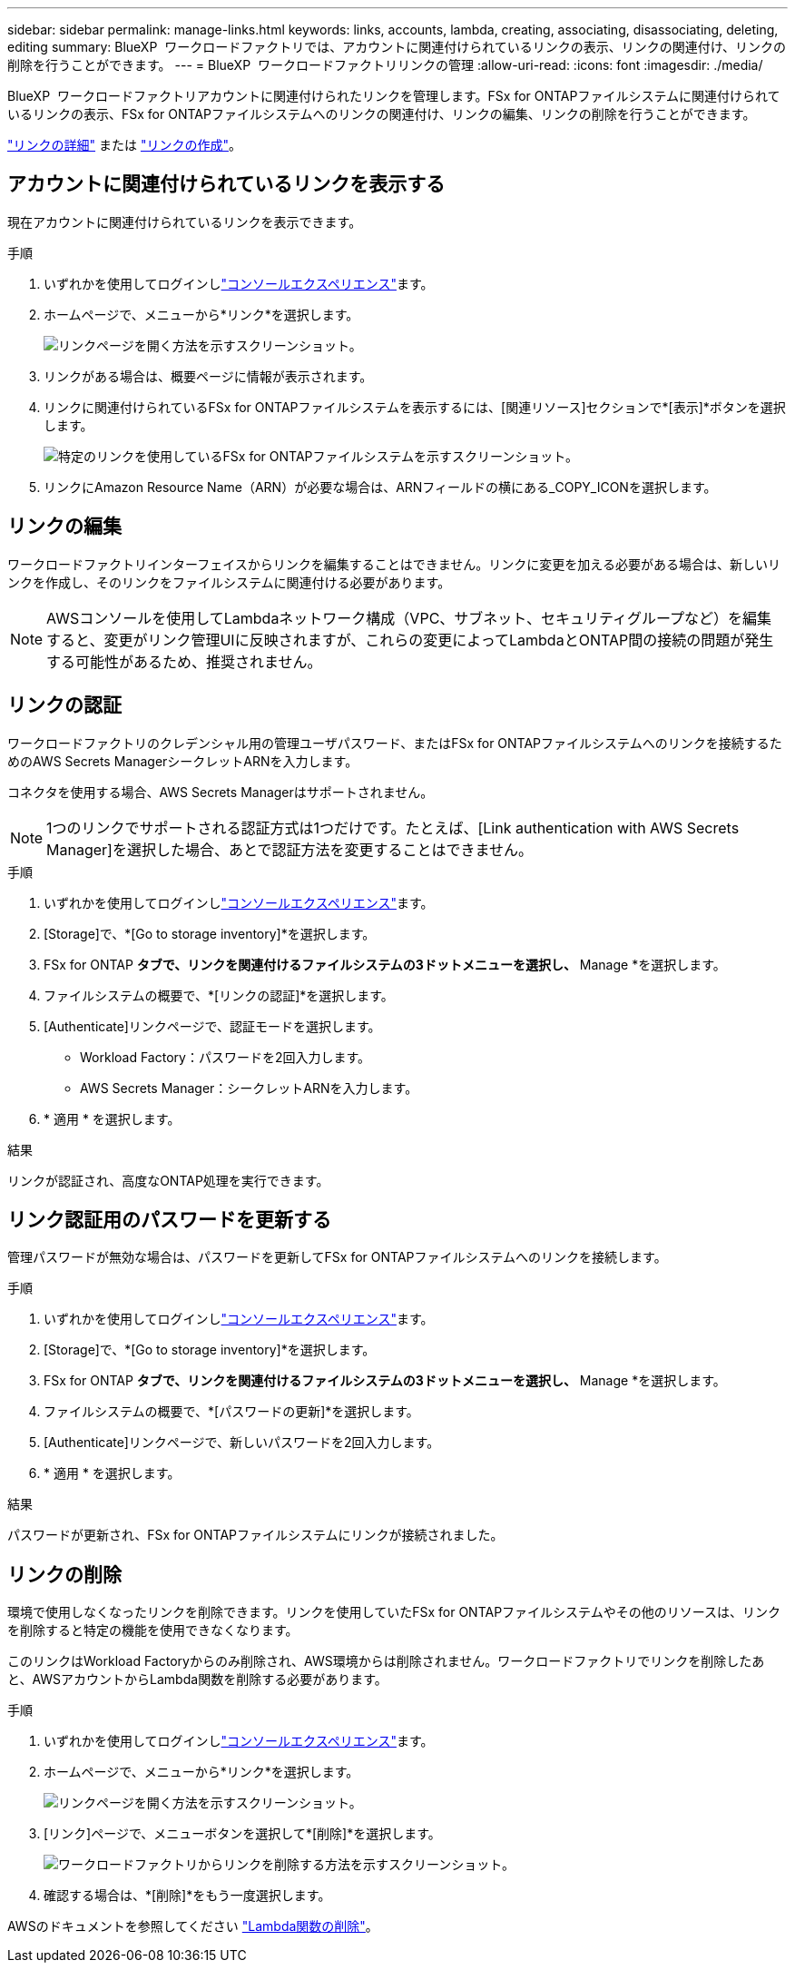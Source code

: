 ---
sidebar: sidebar 
permalink: manage-links.html 
keywords: links, accounts, lambda, creating, associating, disassociating, deleting, editing 
summary: BlueXP  ワークロードファクトリでは、アカウントに関連付けられているリンクの表示、リンクの関連付け、リンクの削除を行うことができます。 
---
= BlueXP  ワークロードファクトリリンクの管理
:allow-uri-read: 
:icons: font
:imagesdir: ./media/


[role="lead"]
BlueXP  ワークロードファクトリアカウントに関連付けられたリンクを管理します。FSx for ONTAPファイルシステムに関連付けられているリンクの表示、FSx for ONTAPファイルシステムへのリンクの関連付け、リンクの編集、リンクの削除を行うことができます。

link:links-overview.html["リンクの詳細"] または link:create-link.html["リンクの作成"]。



== アカウントに関連付けられているリンクを表示する

現在アカウントに関連付けられているリンクを表示できます。

.手順
. いずれかを使用してログインしlink:https://docs.netapp.com/us-en/workload-setup-admin/console-experiences.html["コンソールエクスペリエンス"^]ます。
. ホームページで、メニューから*リンク*を選択します。
+
image:screenshot-menu-links.png["リンクページを開く方法を示すスクリーンショット。"]

. リンクがある場合は、概要ページに情報が表示されます。
. リンクに関連付けられているFSx for ONTAPファイルシステムを表示するには、[関連リソース]セクションで*[表示]*ボタンを選択します。
+
image:screenshot-view-link-details.png["特定のリンクを使用しているFSx for ONTAPファイルシステムを示すスクリーンショット。"]

. リンクにAmazon Resource Name（ARN）が必要な場合は、ARNフィールドの横にある_COPY_ICONを選択します。




== リンクの編集

ワークロードファクトリインターフェイスからリンクを編集することはできません。リンクに変更を加える必要がある場合は、新しいリンクを作成し、そのリンクをファイルシステムに関連付ける必要があります。


NOTE: AWSコンソールを使用してLambdaネットワーク構成（VPC、サブネット、セキュリティグループなど）を編集すると、変更がリンク管理UIに反映されますが、これらの変更によってLambdaとONTAP間の接続の問題が発生する可能性があるため、推奨されません。



== リンクの認証

ワークロードファクトリのクレデンシャル用の管理ユーザパスワード、またはFSx for ONTAPファイルシステムへのリンクを接続するためのAWS Secrets ManagerシークレットARNを入力します。

コネクタを使用する場合、AWS Secrets Managerはサポートされません。


NOTE: 1つのリンクでサポートされる認証方式は1つだけです。たとえば、[Link authentication with AWS Secrets Manager]を選択した場合、あとで認証方法を変更することはできません。

.手順
. いずれかを使用してログインしlink:https://docs.netapp.com/us-en/workload-setup-admin/console-experiences.html["コンソールエクスペリエンス"^]ます。
. [Storage]で、*[Go to storage inventory]*を選択します。
. FSx for ONTAP *タブで、リンクを関連付けるファイルシステムの3ドットメニューを選択し、* Manage *を選択します。
. ファイルシステムの概要で、*[リンクの認証]*を選択します。
. [Authenticate]リンクページで、認証モードを選択します。
+
** Workload Factory：パスワードを2回入力します。
** AWS Secrets Manager：シークレットARNを入力します。


. * 適用 * を選択します。


.結果
リンクが認証され、高度なONTAP処理を実行できます。



== リンク認証用のパスワードを更新する

管理パスワードが無効な場合は、パスワードを更新してFSx for ONTAPファイルシステムへのリンクを接続します。

.手順
. いずれかを使用してログインしlink:https://docs.netapp.com/us-en/workload-setup-admin/console-experiences.html["コンソールエクスペリエンス"^]ます。
. [Storage]で、*[Go to storage inventory]*を選択します。
. FSx for ONTAP *タブで、リンクを関連付けるファイルシステムの3ドットメニューを選択し、* Manage *を選択します。
. ファイルシステムの概要で、*[パスワードの更新]*を選択します。
. [Authenticate]リンクページで、新しいパスワードを2回入力します。
. * 適用 * を選択します。


.結果
パスワードが更新され、FSx for ONTAPファイルシステムにリンクが接続されました。



== リンクの削除

環境で使用しなくなったリンクを削除できます。リンクを使用していたFSx for ONTAPファイルシステムやその他のリソースは、リンクを削除すると特定の機能を使用できなくなります。

このリンクはWorkload Factoryからのみ削除され、AWS環境からは削除されません。ワークロードファクトリでリンクを削除したあと、AWSアカウントからLambda関数を削除する必要があります。

.手順
. いずれかを使用してログインしlink:https://docs.netapp.com/us-en/workload-setup-admin/console-experiences.html["コンソールエクスペリエンス"^]ます。
. ホームページで、メニューから*リンク*を選択します。
+
image:screenshot-menu-links.png["リンクページを開く方法を示すスクリーンショット。"]

. [リンク]ページで、メニューボタンを選択して*[削除]*を選択します。
+
image:screenshot-remove-link.png["ワークロードファクトリからリンクを削除する方法を示すスクリーンショット。"]

. 確認する場合は、*[削除]*をもう一度選択します。


AWSのドキュメントを参照してください link:https://docs.aws.amazon.com/lambda/latest/dg/gettingstarted-awscli.html#with-userapp-walkthrough-custom-events-delete-function["Lambda関数の削除"]。
